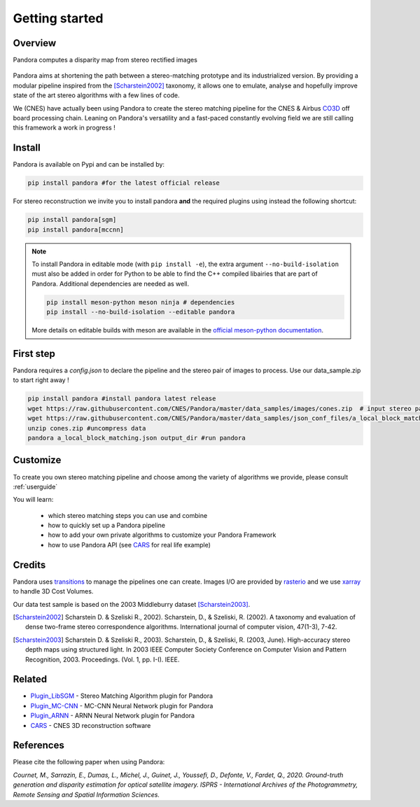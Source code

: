Getting started
===============

Overview
########

Pandora computes a disparity map from stereo rectified images

.. figure:: Images/doc_sources_Images_schema_readme.png
    :align: center

Pandora aims at shortening the path between a stereo-matching prototype and its industrialized version.
By providing a modular pipeline inspired from the [Scharstein2002]_ taxonomy, it allows one to emulate, analyse and hopefully improve state of the art stereo algorithms with a few lines of code.

We (CNES) have actually been using Pandora to create the stereo matching pipeline for the CNES & Airbus `CO3D <https://co3d.cnes.fr/en/co3d-0>`_ off board processing chain.
Leaning on Pandora's versatility and a fast-paced constantly evolving field we are still calling this framework a work in progress !


Install
#######

Pandora is available on Pypi and can be installed by:

.. code-block:: bash

    pip install pandora #for the latest official release

For stereo reconstruction we invite you to install pandora **and** the required plugins using instead the following shortcut:

.. code-block:: bash

    pip install pandora[sgm]
    pip install pandora[mccnn]

.. note::

    To install Pandora in editable mode (with ``pip install -e``), the extra argument ``--no-build-isolation`` must also be added in order for Python to be able to find the C++ compiled libairies that are part of Pandora. Additional dependencies are needed as well.

    .. code-block:: bash

        pip install meson-python meson ninja # dependencies
        pip install --no-build-isolation --editable pandora

    More details on editable builds with meson are available in the `official meson-python documentation <https://mesonbuild.com/meson-python/how-to-guides/editable-installs.html>`_.
        

First step
##########

Pandora requires a `config.json` to declare the pipeline and the stereo pair of images to process. Use our data_sample.zip to start right away !

.. code-block:: bash

    pip install pandora #install pandora latest release
    wget https://raw.githubusercontent.com/CNES/Pandora/master/data_samples/images/cones.zip  # input stereo pair
    wget https://raw.githubusercontent.com/CNES/Pandora/master/data_samples/json_conf_files/a_local_block_matching.json # configuration file
    unzip cones.zip #uncompress data
    pandora a_local_block_matching.json output_dir #run pandora


Customize
#########

To create you own stereo matching pipeline and choose among the variety of algorithms we provide, please consult :ref:`userguide`

You will learn:

 * which stereo matching steps you can use and combine
 * how to quickly set up a Pandora pipeline
 * how to add your own private algorithms to customize your Pandora Framework
 * how to use Pandora API (see `CARS <https://github.com/CNES/CARS>`_ for real life example)

Credits
#######

Pandora uses `transitions <https://github.com/pytransitions/transitions>`_ to manage the pipelines one can create.
Images I/O are provided by `rasterio <https://github.com/mapbox/rasterio>`_ and we use `xarray <https://github.com/pydata/xarray>`_
to handle 3D Cost Volumes.

Our data test sample is based on the 2003 Middleburry dataset [Scharstein2003]_.

.. [Scharstein2002] Scharstein D. & Szeliski R., 2002). Scharstein, D., & Szeliski, R. (2002). A taxonomy and evaluation of dense two-frame stereo correspondence algorithms. International journal of computer vision, 47(1-3), 7-42.
.. [Scharstein2003] Scharstein D. & Szeliski R., 2003). Scharstein, D., & Szeliski, R. (2003, June). High-accuracy stereo depth maps using structured light. In 2003 IEEE Computer Society Conference on Computer Vision and Pattern Recognition, 2003. Proceedings. (Vol. 1, pp. I-I). IEEE.

Related
#######

* `Plugin_LibSGM <https://github.com/CNES/pandora_plugin_libsgm>`_ - Stereo Matching Algorithm plugin for Pandora
* `Plugin_MC-CNN <https://github.com/CNES/Pandora_plugin_mccnn>`_ - MC-CNN Neural Network plugin for Pandora
* `Plugin_ARNN <https://github.com/CNES/Pandora_plugin_arnn>`_ - ARNN Neural Network plugin for Pandora
* `CARS <https://github.com/CNES/CARS>`_ - CNES 3D reconstruction software

References
##########

Please cite the following paper when using Pandora:

*Cournet, M., Sarrazin, E., Dumas, L., Michel, J., Guinet, J., Youssefi, D., Defonte, V., Fardet, Q., 2020. Ground-truth generation and disparity estimation for optical satellite imagery. ISPRS - International Archives of the Photogrammetry, Remote Sensing and Spatial Information Sciences.*